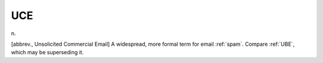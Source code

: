 .. _UCE:

============================================================
UCE
============================================================

n\.

[abbrev., Unsolicited Commercial Email] A widespread, more formal term for email :ref:`spam`\.
Compare :ref:`UBE`\, which may be superseding it.

